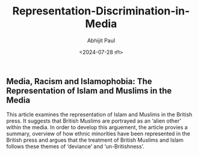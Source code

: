 #+TITLE: Representation-Discrimination-in-Media
#+AUTHOR: Abhijit Paul
#+DATE: <2024-07-28 রবি>


** Media, Racism and Islamophobia: The Representation of Islam and Muslims in the Media
This article examines the representation of Islam and Muslims in the British press. It suggests that British Muslims are portrayed as an ‘alien other’ within the media. In order to develop this arguement, the article provies a summary, overview of how ethnic minorities have been represented in the British press and argues that the treatment of British Muslims and Islam follows these themes of ‘deviance’ and ‘un-Britishness’.
